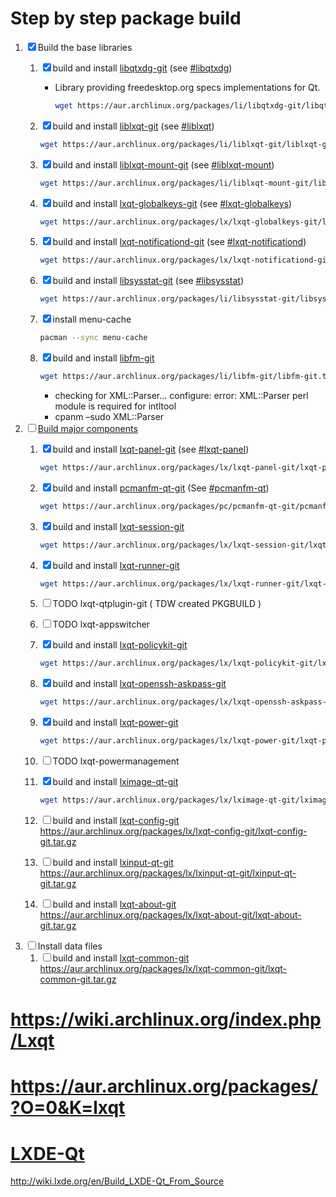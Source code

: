 * Step by step package build
1. [X]  Build the base libraries
   1. [X] build and install [[https://aur.archlinux.org/packages/libqtxdg-git/][libqtxdg-git]] (see [[http://wiki.lxde.org/en/Build_LXDE-Qt_From_Source#libqtxdg][#libqtxdg]])
      - Library providing freedesktop.org specs implementations for Qt.
      #+BEGIN_SRC sh
      wget https://aur.archlinux.org/packages/li/libqtxdg-git/libqtxdg-git.tar.gz
      #+END_SRC
   2. [X] build and install [[https://aur.archlinux.org/packages/liblxqt-git/][liblxqt-git]] (see [[http://wiki.lxde.org/en/Build_LXDE-Qt_From_Source#liblxqt][#liblxqt]])
      #+BEGIN_SRC sh
        wget https://aur.archlinux.org/packages/li/liblxqt-git/liblxqt-git.tar.gz      
      #+END_SRC
   3. [X] build and install [[https://aur.archlinux.org/packages/liblxqt-mount-git/][liblxqt-mount-git]] (see [[http://wiki.lxde.org/en/Build_LXDE-Qt_From_Source#liblxqt-mount][#liblxqt-mount]])
      #+BEGIN_SRC sh
        wget https://aur.archlinux.org/packages/li/liblxqt-mount-git/liblxqt-mount-git.tar.gz
      #+END_SRC
   4. [X] build and install [[https://aur.archlinux.org/packages/lxqt-globalkeys-git/][lxqt-globalkeys-git]] (see [[http://wiki.lxde.org/en/Build_LXDE-Qt_From_Source#lxqt-globalkeys][#lxqt-globalkeys]])
      #+BEGIN_SRC sh
        wget https://aur.archlinux.org/packages/lx/lxqt-globalkeys-git/lxqt-globalkeys-git.tar.gz      
      #+END_SRC
   5. [X] build and install [[https://aur.archlinux.org/packages/lxqt-notificationd-git/][lxqt-notificationd-git]] (see [[http://wiki.lxde.org/en/Build_LXDE-Qt_From_Source#lxqt-notificationd][#lxqt-notificationd]])
      #+BEGIN_SRC sh
        wget https://aur.archlinux.org/packages/lx/lxqt-notificationd-git/lxqt-notificationd-git.tar.gz
      #+END_SRC
   6. [X] build and install [[https://aur.archlinux.org/packages/libsysstat-git/][libsysstat-git]] (see [[http://wiki.lxde.org/en/Build_LXDE-Qt_From_Source#libsysstat][#libsysstat]])
      #+BEGIN_SRC sh
        wget https://aur.archlinux.org/packages/li/libsysstat-git/libsysstat-git.tar.gz
      #+END_SRC
   7. [X] install menu-cache
      #+BEGIN_SRC sh
        pacman --sync menu-cache
      #+END_SRC
   8. [X] build and install [[https://aur.archlinux.org/packages/libfm-git/][libfm-git]]
      #+BEGIN_SRC sh
        wget https://aur.archlinux.org/packages/li/libfm-git/libfm-git.tar.gz
      #+END_SRC
      - checking for XML::Parser... configure: error: XML::Parser perl module is required for intltool
      - cpanm --sudo XML::Parser
2. [-] [[http://wiki.lxde.org/en/Build_LXDE-Qt_From_Source#Build_major_components][Build major components]]
   1. [X] build and install [[https://aur.archlinux.org/packages/lxqt-panel-git/][lxqt-panel-git]] (see [[http://wiki.lxde.org/en/Build_LXDE-Qt_From_Source#lxqt-panel][#lxqt-panel]])
      #+BEGIN_SRC sh
        wget https://aur.archlinux.org/packages/lx/lxqt-panel-git/lxqt-panel-git.tar.gz
      #+END_SRC
   2. [X] build and install [[https://aur.archlinux.org/packages/pcmanfm-qt-git/][pcmanfm-qt-git]] (See [[http://wiki.lxde.org/en/Build_LXDE-Qt_From_Source#pcmanfm-qt][#pcmanfm-qt]])
      #+BEGIN_SRC sh
        wget https://aur.archlinux.org/packages/pc/pcmanfm-qt-git/pcmanfm-qt-git.tar.gz
       #+END_SRC
   3. [X] build and install [[https://aur.archlinux.org/packages/lxqt-session-git/][lxqt-session-git]]
      #+BEGIN_SRC sh
        wget https://aur.archlinux.org/packages/lx/lxqt-session-git/lxqt-session-git.tar.gz
      #+END_SRC
   4. [X] build and install [[https://aur.archlinux.org/packages/lxqt-runner-git/][lxqt-runner-git]]
      #+BEGIN_SRC sh
        wget https://aur.archlinux.org/packages/lx/lxqt-runner-git/lxqt-runner-git.tar.gz
      #+END_SRC
   5. [ ] TODO lxqt-qtplugin-git ( TDW created PKGBUILD )
   6. [ ] TODO lxqt-appswitcher   
   7. [X] build and install [[https://aur.archlinux.org/packages/lxqt-policykit-git/][lxqt-policykit-git]]
      #+BEGIN_SRC sh
        wget https://aur.archlinux.org/packages/lx/lxqt-policykit-git/lxqt-policykit-git.tar.gz
      #+END_SRC
   8. [X] build and install [[https://aur.archlinux.org/packages/lxqt-openssh-askpass-git/][lxqt-openssh-askpass-git]]
      #+BEGIN_SRC sh
        wget https://aur.archlinux.org/packages/lx/lxqt-openssh-askpass-git/lxqt-openssh-askpass-git.tar.gz
      #+END_SRC
   9. [X] build and install [[https://aur.archlinux.org/packages/lxqt-power-git/][lxqt-power-git]]
      #+BEGIN_SRC sh
        wget https://aur.archlinux.org/packages/lx/lxqt-power-git/lxqt-power-git.tar.gz
      #+END_SRC
   10. [ ] TODO lxqt-powermanagement
   11. [X] build and install [[https://aur.archlinux.org/packages/lximage-qt-git/][lximage-qt-git]]
       #+BEGIN_SRC sh
         wget https://aur.archlinux.org/packages/lx/lximage-qt-git/lximage-qt-git.tar.gz
       #+END_SRC
   12. [ ] build and install [[https://aur.archlinux.org/packages/lxqt-config-git/][lxqt-config-git]]
       https://aur.archlinux.org/packages/lx/lxqt-config-git/lxqt-config-git.tar.gz
   13. [ ] build and install [[https://aur.archlinux.org/packages/lxinput-qt-git/][lxinput-qt-git]]
       https://aur.archlinux.org/packages/lx/lxinput-qt-git/lxinput-qt-git.tar.gz
   14. [ ] build and install [[https://aur.archlinux.org/packages/lxqt-about-git/][lxqt-about-git]]
       https://aur.archlinux.org/packages/lx/lxqt-about-git/lxqt-about-git.tar.gz
3. [ ] Install data files
   1. [ ] build and install [[https://aur.archlinux.org/packages/lxqt-common-git/][lxqt-common-git]]
      https://aur.archlinux.org/packages/lx/lxqt-common-git/lxqt-common-git.tar.gz
* https://wiki.archlinux.org/index.php/Lxqt
* https://aur.archlinux.org/packages/?O=0&K=lxqt
* [[http://wiki.lxde.org/en/LXDE-Qt][LXDE-Qt]]
http://wiki.lxde.org/en/Build_LXDE-Qt_From_Source

